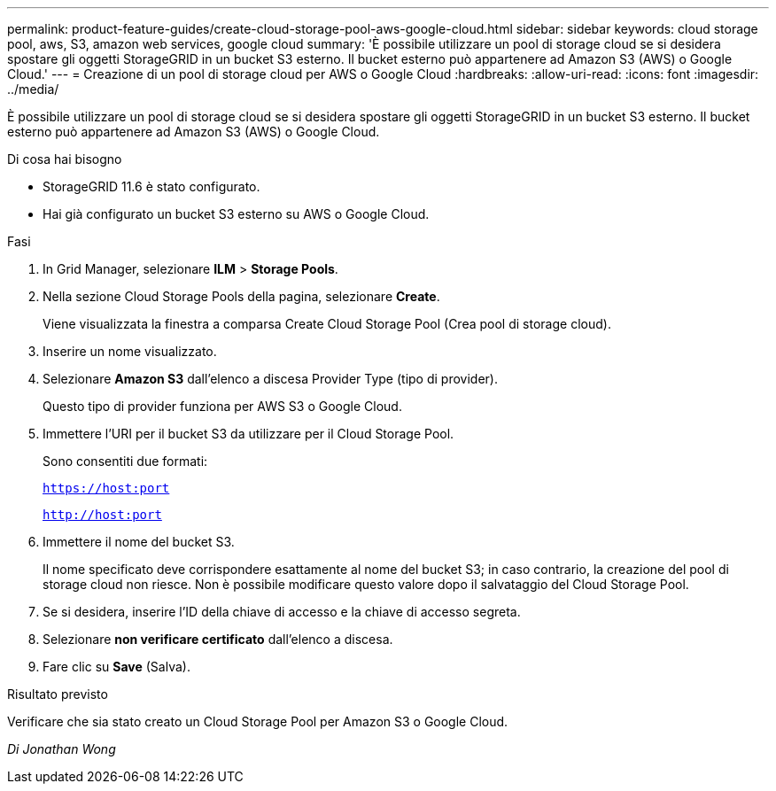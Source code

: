 ---
permalink: product-feature-guides/create-cloud-storage-pool-aws-google-cloud.html 
sidebar: sidebar 
keywords: cloud storage pool, aws, S3, amazon web services, google cloud 
summary: 'È possibile utilizzare un pool di storage cloud se si desidera spostare gli oggetti StorageGRID in un bucket S3 esterno. Il bucket esterno può appartenere ad Amazon S3 (AWS) o Google Cloud.' 
---
= Creazione di un pool di storage cloud per AWS o Google Cloud
:hardbreaks:
:allow-uri-read: 
:icons: font
:imagesdir: ../media/


[role="lead"]
È possibile utilizzare un pool di storage cloud se si desidera spostare gli oggetti StorageGRID in un bucket S3 esterno. Il bucket esterno può appartenere ad Amazon S3 (AWS) o Google Cloud.

.Di cosa hai bisogno
* StorageGRID 11.6 è stato configurato.
* Hai già configurato un bucket S3 esterno su AWS o Google Cloud.


.Fasi
. In Grid Manager, selezionare *ILM* > *Storage Pools*.
. Nella sezione Cloud Storage Pools della pagina, selezionare *Create*.
+
Viene visualizzata la finestra a comparsa Create Cloud Storage Pool (Crea pool di storage cloud).

. Inserire un nome visualizzato.
. Selezionare *Amazon S3* dall'elenco a discesa Provider Type (tipo di provider).
+
Questo tipo di provider funziona per AWS S3 o Google Cloud.

. Immettere l'URI per il bucket S3 da utilizzare per il Cloud Storage Pool.
+
Sono consentiti due formati:

+
`https://host:port`

+
`http://host:port`

. Immettere il nome del bucket S3.
+
Il nome specificato deve corrispondere esattamente al nome del bucket S3; in caso contrario, la creazione del pool di storage cloud non riesce. Non è possibile modificare questo valore dopo il salvataggio del Cloud Storage Pool.

. Se si desidera, inserire l'ID della chiave di accesso e la chiave di accesso segreta.
. Selezionare *non verificare certificato* dall'elenco a discesa.
. Fare clic su *Save* (Salva).


.Risultato previsto
Verificare che sia stato creato un Cloud Storage Pool per Amazon S3 o Google Cloud.

_Di Jonathan Wong_
